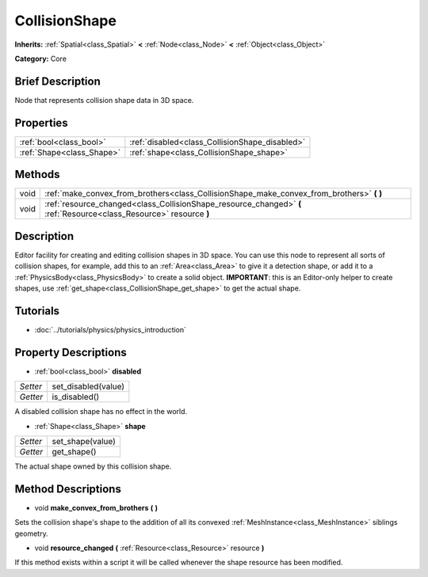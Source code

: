 .. Generated automatically by doc/tools/makerst.py in Godot's source tree.
.. DO NOT EDIT THIS FILE, but the CollisionShape.xml source instead.
.. The source is found in doc/classes or modules/<name>/doc_classes.

.. _class_CollisionShape:

CollisionShape
==============

**Inherits:** :ref:`Spatial<class_Spatial>` **<** :ref:`Node<class_Node>` **<** :ref:`Object<class_Object>`

**Category:** Core

Brief Description
-----------------

Node that represents collision shape data in 3D space.

Properties
----------

+---------------------------+------------------------------------------------+
| :ref:`bool<class_bool>`   | :ref:`disabled<class_CollisionShape_disabled>` |
+---------------------------+------------------------------------------------+
| :ref:`Shape<class_Shape>` | :ref:`shape<class_CollisionShape_shape>`       |
+---------------------------+------------------------------------------------+

Methods
-------

+-------+---------------------------------------------------------------------------------------------------------------------+
| void  | :ref:`make_convex_from_brothers<class_CollisionShape_make_convex_from_brothers>` **(** **)**                        |
+-------+---------------------------------------------------------------------------------------------------------------------+
| void  | :ref:`resource_changed<class_CollisionShape_resource_changed>` **(** :ref:`Resource<class_Resource>` resource **)** |
+-------+---------------------------------------------------------------------------------------------------------------------+

Description
-----------

Editor facility for creating and editing collision shapes in 3D space. You can use this node to represent all sorts of collision shapes, for example, add this to an :ref:`Area<class_Area>` to give it a detection shape, or add it to a :ref:`PhysicsBody<class_PhysicsBody>` to create a solid object. **IMPORTANT**: this is an Editor-only helper to create shapes, use :ref:`get_shape<class_CollisionShape_get_shape>` to get the actual shape.

Tutorials
---------

- :doc:`../tutorials/physics/physics_introduction`

Property Descriptions
---------------------

.. _class_CollisionShape_disabled:

- :ref:`bool<class_bool>` **disabled**

+----------+---------------------+
| *Setter* | set_disabled(value) |
+----------+---------------------+
| *Getter* | is_disabled()       |
+----------+---------------------+

A disabled collision shape has no effect in the world.

.. _class_CollisionShape_shape:

- :ref:`Shape<class_Shape>` **shape**

+----------+------------------+
| *Setter* | set_shape(value) |
+----------+------------------+
| *Getter* | get_shape()      |
+----------+------------------+

The actual shape owned by this collision shape.

Method Descriptions
-------------------

.. _class_CollisionShape_make_convex_from_brothers:

- void **make_convex_from_brothers** **(** **)**

Sets the collision shape's shape to the addition of all its convexed :ref:`MeshInstance<class_MeshInstance>` siblings geometry.

.. _class_CollisionShape_resource_changed:

- void **resource_changed** **(** :ref:`Resource<class_Resource>` resource **)**

If this method exists within a script it will be called whenever the shape resource has been modified.

